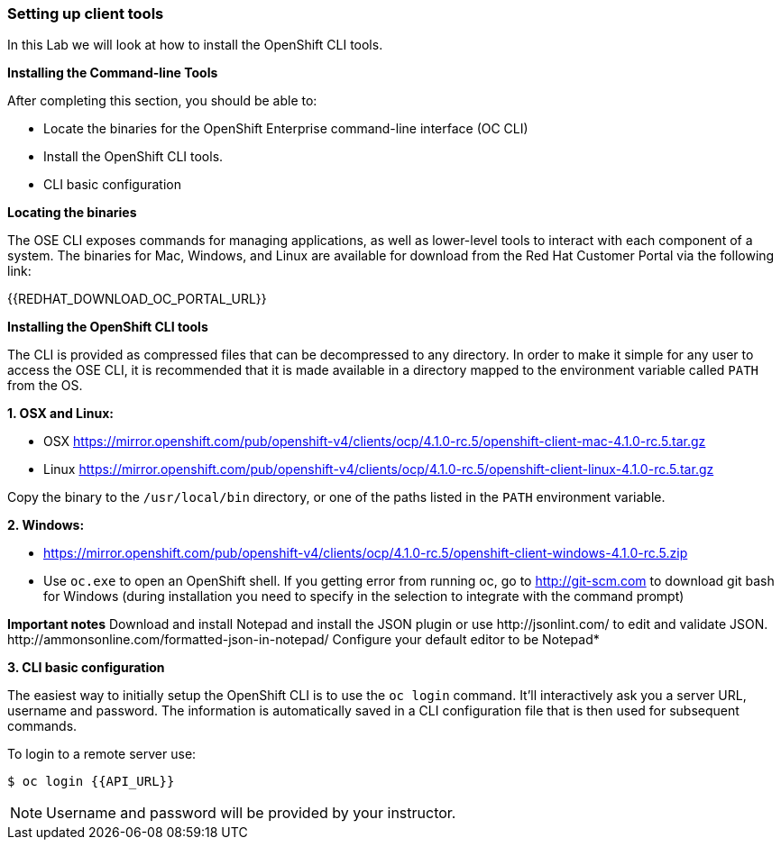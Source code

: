 [[setting-up-client-tools]]
Setting up client tools
~~~~~~~~~~~~~~~~~~~~~~~

In this Lab we will look at how to install the OpenShift CLI tools.

*Installing the Command-line Tools*

After completing this section, you should be able to:

* Locate the binaries for the OpenShift Enterprise command-line
interface (OC CLI)
* Install the OpenShift CLI tools.
* CLI basic configuration

*Locating the binaries*

The OSE CLI exposes commands for managing applications, as well as
lower-level tools to interact with each component of a system. The
binaries for Mac, Windows, and Linux are available for download from the
Red Hat Customer Portal via the following link:

{{REDHAT_DOWNLOAD_OC_PORTAL_URL}}

*Installing the OpenShift CLI tools*

The CLI is provided as compressed files that can be decompressed to any
directory. In order to make it simple for any user to access the OSE
CLI, it is recommended that it is made available in a directory mapped
to the environment variable called `PATH` from the OS.

*1. OSX and Linux:*

** OSX
https://mirror.openshift.com/pub/openshift-v4/clients/ocp/4.1.0-rc.5/openshift-client-mac-4.1.0-rc.5.tar.gz

** Linux
https://mirror.openshift.com/pub/openshift-v4/clients/ocp/4.1.0-rc.5/openshift-client-linux-4.1.0-rc.5.tar.gz

Copy the binary to the `/usr/local/bin` directory, or one of the
paths listed in the `PATH` environment variable.

*2. Windows:*

** https://mirror.openshift.com/pub/openshift-v4/clients/ocp/4.1.0-rc.5/openshift-client-windows-4.1.0-rc.5.zip

** Use `oc.exe` to open an OpenShift shell. If you getting error from
running oc, go to http://git-scm.com to download git bash for Windows (during
installation you need to specify in the selection to integrate with the
command prompt)

**Important notes**
Download and install Notepad++ and install the JSON plugin or use
http://jsonlint.com/ to edit and validate JSON.
http://ammonsonline.com/formatted-json-in-notepad/
Configure your default editor to be Notepad++*

*3. CLI basic configuration*

The easiest way to initially setup the OpenShift CLI is to use the
`oc login` command. It'll interactively ask you a server URL, username
and password. The information is automatically saved in a CLI
configuration file that is then used for subsequent commands.

To login to a remote server use:

[source,shell]
----
$ oc login {{API_URL}}
----

NOTE: Username and password will be provided by your instructor.
